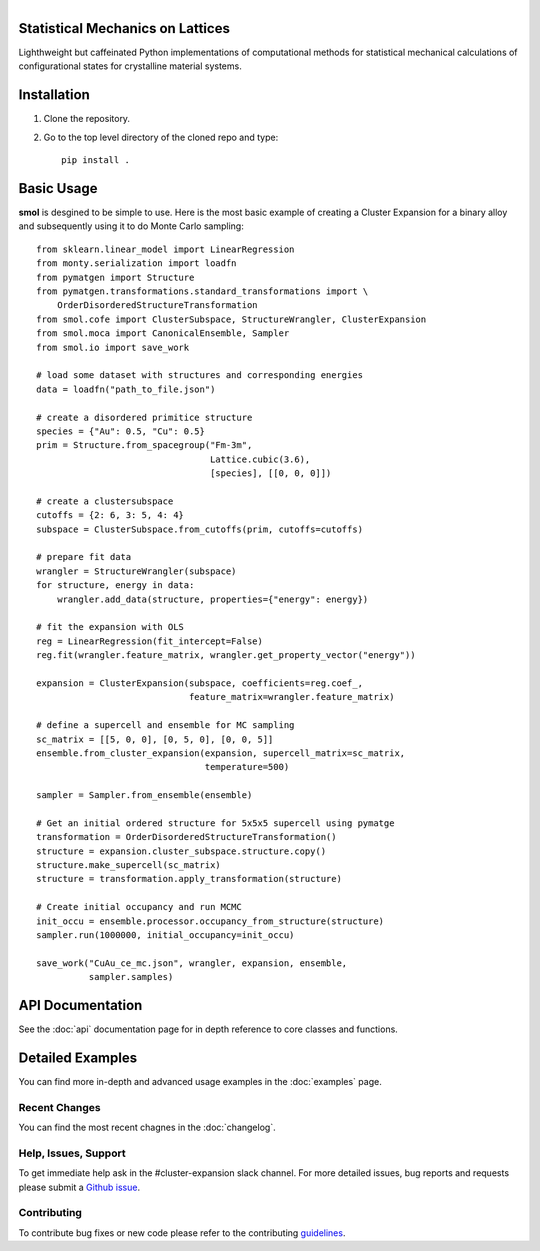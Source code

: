 
.. title:: smol documentation

.. figure:: ../images/logo.png
   :alt: server
   :align: left
   :width: 600px

Statistical Mechanics on Lattices
=================================

Lighthweight but caffeinated Python implementations of computational methods
for statistical mechanical calculations of configurational states for
crystalline material systems.

.. image:: https://img.shields.io/circleci/build/gh/CederGroupHub/smol/master?logo=circleci&style=for-the-badge&token=96d0d7a959e1e12044ff45daa43218ae7fa4303e
.. image:: https://img.shields.io/codacy/coverage/4b527a2fd9ad40f59195f1f8dc1ac542?style=for-the-badge
.. image:: https://img.shields.io/codacy/grade/4b527a2fd9ad40f59195f1f8dc1ac542?style=for-the-badge

Installation
============
1.  Clone the repository.
2.  Go to the top level directory of the cloned repo and type::

        pip install .

Basic Usage
===========
**smol** is desgined to be simple to use. Here is the most basic example of
creating a Cluster Expansion for a binary alloy and subsequently using it to do
Monte Carlo sampling::

    from sklearn.linear_model import LinearRegression
    from monty.serialization import loadfn
    from pymatgen import Structure
    from pymatgen.transformations.standard_transformations import \
        OrderDisorderedStructureTransformation
    from smol.cofe import ClusterSubspace, StructureWrangler, ClusterExpansion
    from smol.moca import CanonicalEnsemble, Sampler
    from smol.io import save_work

    # load some dataset with structures and corresponding energies
    data = loadfn("path_to_file.json")

    # create a disordered primitice structure
    species = {"Au": 0.5, "Cu": 0.5}
    prim = Structure.from_spacegroup("Fm-3m",
                                     Lattice.cubic(3.6),
                                     [species], [[0, 0, 0]])

    # create a clustersubspace
    cutoffs = {2: 6, 3: 5, 4: 4}
    subspace = ClusterSubspace.from_cutoffs(prim, cutoffs=cutoffs)

    # prepare fit data
    wrangler = StructureWrangler(subspace)
    for structure, energy in data:
        wrangler.add_data(structure, properties={"energy": energy})

    # fit the expansion with OLS
    reg = LinearRegression(fit_intercept=False)
    reg.fit(wrangler.feature_matrix, wrangler.get_property_vector("energy"))

    expansion = ClusterExpansion(subspace, coefficients=reg.coef_,
                                 feature_matrix=wrangler.feature_matrix)

    # define a supercell and ensemble for MC sampling
    sc_matrix = [[5, 0, 0], [0, 5, 0], [0, 0, 5]]
    ensemble.from_cluster_expansion(expansion, supercell_matrix=sc_matrix,
                                    temperature=500)

    sampler = Sampler.from_ensemble(ensemble)

    # Get an initial ordered structure for 5x5x5 supercell using pymatge
    transformation = OrderDisorderedStructureTransformation()
    structure = expansion.cluster_subspace.structure.copy()
    structure.make_supercell(sc_matrix)
    structure = transformation.apply_transformation(structure)

    # Create initial occupancy and run MCMC
    init_occu = ensemble.processor.occupancy_from_structure(structure)
    sampler.run(1000000, initial_occupancy=init_occu)

    save_work("CuAu_ce_mc.json", wrangler, expansion, ensemble,
              sampler.samples)


API Documentation
=================
See the :doc:`api` documentation page for in depth reference to core classes
and functions.

Detailed Examples
=================
You can find more in-depth and advanced usage examples in the
:doc:`examples` page.

==============
Recent Changes
==============
You can find the most recent chagnes in the :doc:`changelog`.

=====================
Help, Issues, Support
=====================
To get immediate help ask in the #cluster-expansion slack channel. For more
detailed issues, bug reports and requests please submit a
`Github issue <https://github.com/CederGroupHub/smol/issues>`_.

============
Contributing
============
To contribute bug fixes or new code please refer to the contributing
`guidelines <https://github.com/CederGroupHub/smol/blob/master/CONTRIBUTING.md>`_.

